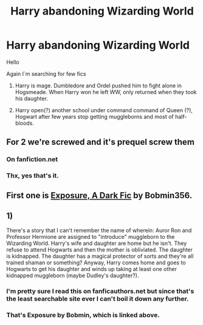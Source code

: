 #+TITLE: Harry abandoning Wizarding World

* Harry abandoning Wizarding World
:PROPERTIES:
:Author: Kimedis
:Score: 2
:DateUnix: 1620668668.0
:DateShort: 2021-May-10
:FlairText: What's That Fic?
:END:
Hello

Again I`m searching for few fics

1) Harry is mage. Dumbledore and Ordel pushed him to fight alone in Hogsmeade. When Harry won he left WW, only returned when they took his daughter.

2) Harry open(?) another school under command command of Queen (?), Hogwart after few years stop getting muggleborns and most of half-bloods.


** For 2 we're screwed and it's prequel screw them
:PROPERTIES:
:Author: Outside_Sandwich1613
:Score: 3
:DateUnix: 1620672501.0
:DateShort: 2021-May-10
:END:

*** On fanfiction.net
:PROPERTIES:
:Author: Outside_Sandwich1613
:Score: 1
:DateUnix: 1620672534.0
:DateShort: 2021-May-10
:END:


*** Thx, yes that's it.
:PROPERTIES:
:Author: Kimedis
:Score: 1
:DateUnix: 1620675709.0
:DateShort: 2021-May-11
:END:


** First one is [[https://bobmin.fanficauthors.net/Exposure_a_Dark_Fic/Chapter_1/?bypass=1][Exposure, A Dark Fic]] by Bobmin356.
:PROPERTIES:
:Author: horrorshowjack
:Score: 3
:DateUnix: 1620687397.0
:DateShort: 2021-May-11
:END:


** 1)

There's a story that I can't remember the name of wherein: Auror Ron and Professor Hermione are assigned to "introduce" muggleborn to the Wizarding World. Harry's wife and daughter are home but he isn't. They refuse to attend Hogwarts and then the mother is obliviated. The daughter is kidnapped. The daughter has a magical protector of sorts and they're all trained shaman or something? Anyway, Harry comes home and goes to Hogwarts to get his daughter and winds up taking at least one other kidnapped muggleborn (maybe Dudley's daughter?).
:PROPERTIES:
:Author: jeffala
:Score: 1
:DateUnix: 1620678894.0
:DateShort: 2021-May-11
:END:

*** I'm pretty sure I read this on fanficauthors.net but since that's the least searchable site ever I can't boil it down any further.
:PROPERTIES:
:Author: Lisascape
:Score: 1
:DateUnix: 1620682256.0
:DateShort: 2021-May-11
:END:


*** That's Exposure by Bobmin, which is linked above.
:PROPERTIES:
:Author: zugrian
:Score: 1
:DateUnix: 1620708518.0
:DateShort: 2021-May-11
:END:
